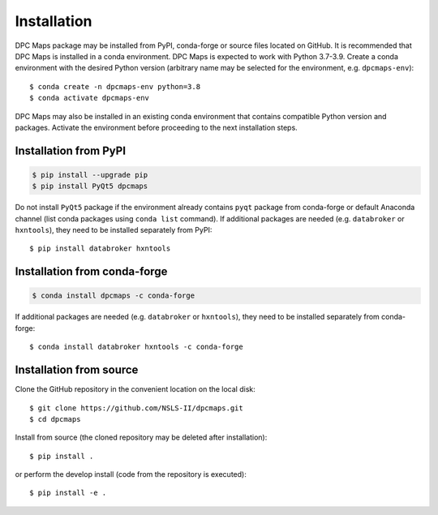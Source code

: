 ============
Installation
============

DPC Maps package may be installed from PyPI, conda-forge or source files located on GitHub.
It is recommended that DPC Maps is installed in a conda environment. DPC Maps is expected
to work with Python 3.7-3.9. Create a conda environment with the desired Python version
(arbitrary name may be selected for the environment, e.g. ``dpcmaps-env``)::

    $ conda create -n dpcmaps-env python=3.8
    $ conda activate dpcmaps-env

DPC Maps may also be installed in an existing conda environment that contains compatible
Python version and packages. Activate the environment before proceeding to the next
installation steps.

Installation from PyPI
----------------------

.. code-block::

    $ pip install --upgrade pip
    $ pip install PyQt5 dpcmaps

Do not install ``PyQt5`` package if the environment already contains ``pyqt`` package from conda-forge
or default Anaconda channel (list conda packages using ``conda list`` command).
If additional packages are needed (e.g. ``databroker`` or ``hxntools``), they need to be installed
separately from PyPI::

    $ pip install databroker hxntools

Installation from conda-forge
-----------------------------

.. code-block::

    $ conda install dpcmaps -c conda-forge

If additional packages are needed (e.g. ``databroker`` or ``hxntools``), they need to be installed
separately from conda-forge::

    $ conda install databroker hxntools -c conda-forge

Installation from source
------------------------

Clone the GitHub repository in the convenient location on the local disk::

    $ git clone https://github.com/NSLS-II/dpcmaps.git
    $ cd dpcmaps

Install from source (the cloned repository may be deleted after installation)::

    $ pip install .

or perform the develop install (code from the repository is executed)::

    $ pip install -e .
